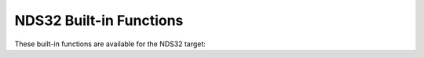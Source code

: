 ..
  Copyright 1988-2022 Free Software Foundation, Inc.
  This is part of the GCC manual.
  For copying conditions, see the GPL license file

.. _nds32-built-in-functions:

NDS32 Built-in Functions
^^^^^^^^^^^^^^^^^^^^^^^^

These built-in functions are available for the NDS32 target:

.. function:: void __builtin_nds32_isync (int *addr)

  Insert an ISYNC instruction into the instruction stream where
  :samp:`{addr}` is an instruction address for serialization.

.. function:: void __builtin_nds32_isb (void)

  Insert an ISB instruction into the instruction stream.

.. function:: int __builtin_nds32_mfsr (int sr)

  Return the content of a system register which is mapped by :samp:`{sr}`.

.. function:: int __builtin_nds32_mfusr (int usr)

  Return the content of a user space register which is mapped by :samp:`{usr}`.

.. function:: void __builtin_nds32_mtsr (int value, int sr)

  Move the :samp:`{value}` to a system register which is mapped by :samp:`{sr}`.

.. function:: void __builtin_nds32_mtusr (int value, int usr)

  Move the :samp:`{value}` to a user space register which is mapped by :samp:`{usr}`.

.. function:: void __builtin_nds32_setgie_en (void)

  Enable global interrupt.

.. function:: void __builtin_nds32_setgie_dis (void)

  Disable global interrupt.

